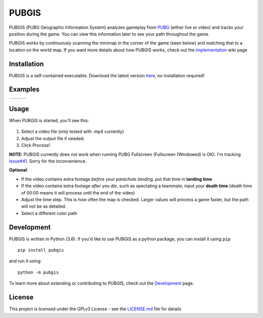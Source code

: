|icon| PUBGIS |Build status| |Github All Releases| |PyPI|
=========================================================

PUBGIS (PUBG Geographic Information System) analyzes gameplay from
`PUBG`_ (either live or video) and tracks your position during the game.
You can view this information later to see your path throughout the
game.

PUBGIS works by continuously scanning the minimap in the corner of the
game (seen below) and matching that to a location on the world map. If
you want more details about how PUBGIS works, check out the
`Implementation`_ wiki page

Installation
------------

PUBGIS is a self-contained executable. Download the latest version
`here`_, no installation required!

Examples
--------

.. |ex1| image:: https://github.com/andrewzwicky/PUBGIS/raw/master/docs/example_path.jpg
   :height: 400
   :align: top
.. |ex2| image:: https://github.com/andrewzwicky/PUBGIS/raw/master/docs/example_path_2.jpg
   :height: 400
   :align: top
.. |ex3| image:: https://github.com/andrewzwicky/PUBGIS/raw/master/docs/example_path_3.jpg
   :height: 400
   :align: top


+---------+---------+---------+
| |ex1|   |   |ex2| |   |ex3| |
+---------+---------+---------+

Usage
-----

When PUBGIS is started, you'll see this:

.. figure:: https://github.com/andrewzwicky/PUBGIS/raw/master/docs/example_setup.jpg
   :scale: 45 %
   :align: center

1. Select a video file (only tested with .mp4 currently)
2. Adjust the output file if needed.
3. Click Process!

**NOTE:**  PUBGIS currently does not work when running PUBG Fullscreen (Fullscreen (Windowed) is OK). I'm tracking `Issue#41`_. Sorry for the inconvenience.

**Optional**:

* If the video contains extra footage *before your parachute landing*, put that time in **landing time**

* If the video contains extra footage *after you die*, such as spectating a teammate, input your **death time** (death time of 00:00 means it will process until the end of the video)

* Adjust the time step. This is how often the map is checked. Larger values will process a game faster, but the path will not be as detailed.

* Select a different color path

Development
-----------

PUBGIS is written in Python (3.6). If you'd like to use PUBGIS as a
python package, you can install it using ``pip``

::

    pip install pubgis

and run it using:

::

    python -m pubgis

To learn more about extending or contributing to PUBGIS, check out the
`Development`_ page.

License
-------

This project is licensed under the GPLv3 License - see the `LICENSE.md`_
file for details

.. _PUBG: https://www.playbattlegrounds.com/main.pu
.. _Implementation: https://github.com/andrewzwicky/PUBGIS/wiki/Implementation
.. _here: https://github.com/andrewzwicky/PUBGIS/releases/latest
.. _Issue#41: https://github.com/andrewzwicky/PUBGIS/releases/latest
.. _Development: https://github.com/andrewzwicky/PUBGIS/wiki/Development
.. _LICENSE.md: LICENSE.md

.. |icon| image:: pubgis/images/icons/navigation_32.png
.. |Build status| image:: https://ci.appveyor.com/api/projects/status/sbooipngsjk1kx46/branch/master?svg=true
   :target: https://ci.appveyor.com/project/andrewzwicky/pubgis/branch/master
.. |Github All Releases| image:: https://img.shields.io/github/downloads/andrewzwicky/PUBGIS/total.svg
   :target: https://github.com/andrewzwicky/PUBGIS/releases/latest
.. |PyPI| image:: https://img.shields.io/pypi/v/PUBGIS.svg
   :target: https://pypi.python.org/pypi/PUBGIS

